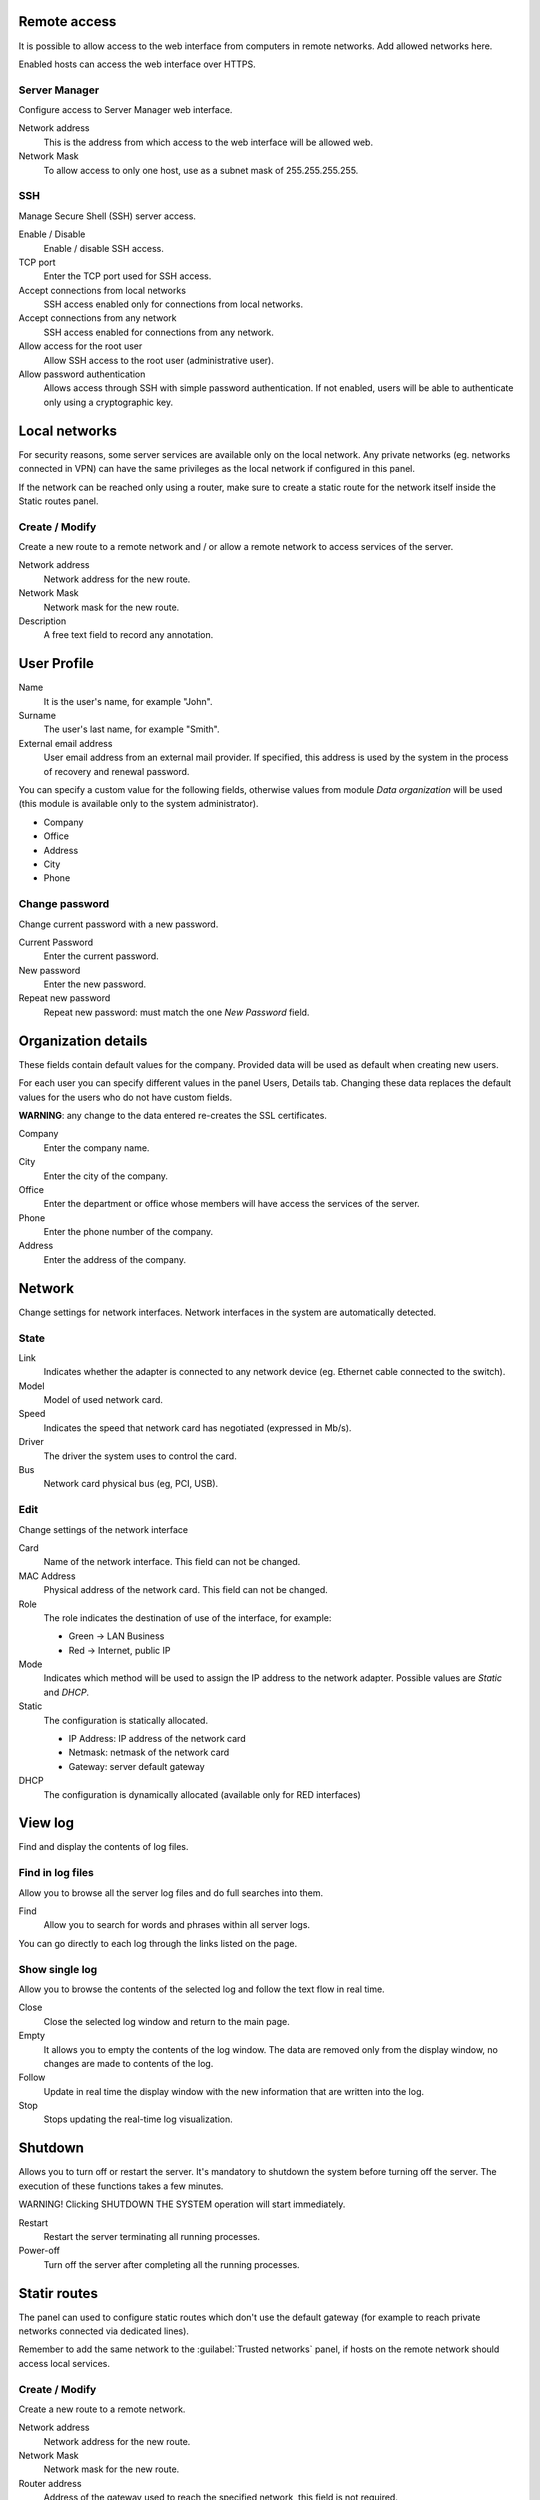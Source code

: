 ==============
Remote access
==============

It is possible to allow access to the web interface from computers in remote networks. Add allowed networks here.

Enabled hosts can access the web interface over HTTPS.

Server Manager
==============

Configure access to Server Manager web interface.

Network address
    This is the address from which access to the web interface will be allowed
    web.

Network Mask
     To allow access to only one host, use as a subnet mask of 255.255.255.255.


SSH
===

Manage Secure Shell (SSH) server access.

Enable / Disable
    Enable / disable SSH access.

TCP port
    Enter the TCP port used for SSH access.

Accept connections from local networks
    SSH access enabled only for connections from local networks.

Accept connections from any network
    SSH access enabled for connections from any network.

Allow access for the root user
    Allow SSH access to the root user (administrative user).

Allow password authentication
    Allows access through SSH with simple password authentication.
    If not enabled, users will be able to authenticate
    only using a cryptographic key.

==============
Local networks
==============

For security reasons, some server services are available only on the local network. 
Any private networks (eg. networks connected in VPN) can have the same privileges
as the local network if configured in this panel.

If the network can be reached only using a router, 
make sure to create a static route for the network itself inside the Static routes panel.

Create / Modify
===============

Create a new route to a remote network and / or allow a
remote network to access services of the server.

Network address
    Network address for the new route.

Network Mask
    Network mask for the new route.

Description
    A free text field to record any annotation.

==============
User Profile
==============

Name
    It is the user's name, for example "John".

Surname
    The user's last name, for example "Smith".

External email address
    User email address from an external mail provider.
    If specified, this address is
    used by the system in the process of recovery and renewal
    password.

You can specify a custom value for the following fields,
otherwise values from  module *Data
organization* will be used (this module is available only to the system administrator).

* Company
* Office
* Address
* City
* Phone


Change password
===============

Change current password with a new password.

Current Password
    Enter the current password.

New password
    Enter the new password.

Repeat new password
    Repeat new password: must match the one *New Password* field.

====================
Organization details
====================

These fields contain default values for the company.
Provided data will be used as default when creating
new users.

For each user you can specify different values in the panel
Users, Details tab.
Changing these data replaces the default values for the
users who do not have custom fields.

**WARNING**: any change to the data entered re-creates the SSL certificates.


Company
    Enter the company name.
City 
    Enter the city of the company.
Office
    Enter the department or office whose members will have access
    the services of the server.
Phone
    Enter the phone number of the company.
Address
    Enter the address of the company.

=======
Network
=======

Change settings for network interfaces. Network interfaces in the system are automatically detected.

State
=====

Link
    Indicates whether the adapter is connected to any network device (eg. Ethernet
    cable connected to the switch).

Model
    Model of used network card.

Speed
    Indicates the speed that network card has negotiated (expressed in Mb/s).

Driver
    The driver the system uses to control the card.

Bus
    Network card physical bus (eg, PCI, USB).


Edit
====

Change settings of the network interface

Card
    Name of the network interface. This field can not be
    changed.

MAC Address
    Physical address of the network card. This field can not be
    changed.

Role
    The role indicates the destination of use of the interface, for example:

    * Green -> LAN Business
    * Red -> Internet, public IP

Mode
    Indicates which method will be used to assign the IP address to
    the network adapter. Possible values are *Static* and *DHCP*.

Static
    The configuration is statically allocated.

    * IP Address: IP address of the network card
    * Netmask: netmask of the network card
    * Gateway: server default gateway

DHCP
    The configuration is dynamically allocated (available only for
    RED interfaces)

========
View log
========

Find and display the contents of log files.

Find in log files
=================

Allow you to browse all the server log files and do
full searches into them.

Find
    Allow you to search for words and phrases within all
    server logs.

You can go directly to each log through the links
listed on the page.

Show single log
===============

Allow you to browse the contents of the selected log and 
follow the text flow in real time.

Close
    Close the selected log window and return to
    the main page.

Empty
    It allows you to empty the contents of the log window. The data
    are removed only from the display window, no
    changes are made to contents of the log.

Follow
    Update in real time the display window with the new
    information that are written into the log.

Stop
    Stops updating the real-time log  visualization.
   
========
Shutdown
========


Allows you to turn off or restart the server.
It's mandatory to shutdown the system before turning off the server.
The execution of these functions takes a few minutes.


WARNING! Clicking SHUTDOWN THE SYSTEM operation will start 
immediately.


Restart
    Restart the server terminating all running processes.

Power-off
    Turn off the server after completing all the running processes.

==============
Statir routes
==============

The panel can used to configure static routes
which don't use the default gateway (for example
to reach private networks connected via dedicated lines).

Remember to add the same network to the :guilabel:`Trusted networks` panel,
if hosts on the remote network should access local services.

Create / Modify
===============

Create a new route to a remote network.

Network address
    Network address for the new route.

Network Mask
    Network mask for the new route.

Router address
    Address of the gateway used to reach the specified network,
    this field is not required.

Description
    A free text field to record any annotation.

After route creation, you can only change
router address and description.

